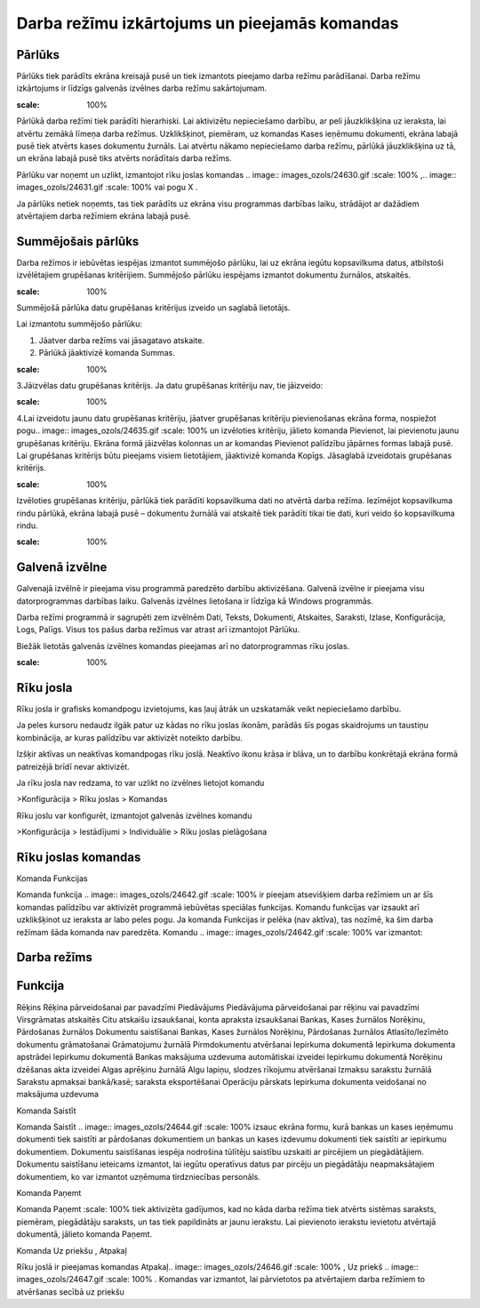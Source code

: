 .. 14013 Darba režīmu izkārtojums un pieejamās komandas************************************************** 

Pārlūks
+++++++

Pārlūks tiek parādīts ekrāna kreisajā pusē un tiek izmantots pieejamo
darba režīmu parādīšanai. Darba režīmu izkārtojums ir līdzīgs galvenās
izvēlnes darba režīmu sakārtojumam.



.. image:: images_ozols/25280.png
:scale: 100%




Pārlūkā darba režīmi tiek parādīti hierarhiski. Lai aktivizētu
nepieciešamo darbību, ar peli jāuzklikšķina uz ieraksta, lai atvērtu
zemākā līmeņa darba režīmus. Uzklikšķinot, piemēram, uz komandas Kases
ieņēmumu dokumenti, ekrāna labajā pusē tiek atvērts kases dokumentu
žurnāls. Lai atvērtu nākamo nepieciešamo darba režīmu, pārlūkā
jāuzklikšķina uz tā, un ekrāna labajā pusē tiks atvērts norādītais
darba režīms.



Pārlūku var noņemt un uzlikt, izmantojot rīku joslas komandas ..
image:: images_ozols/24630.gif
:scale: 100%
,.. image:: images_ozols/24631.gif
:scale: 100%
vai pogu X .



Ja pārlūks netiek noņemts, tas tiek parādīts uz ekrāna visu programmas
darbības laiku, strādājot ar dažādiem atvērtajiem darba režīmiem
ekrāna labajā pusē.



Summējošais pārlūks
+++++++++++++++++++

Darba režīmos ir iebūvētas iespējas izmantot summējošo pārlūku, lai uz
ekrāna iegūtu kopsavilkuma datus, atbilstoši izvēlētajiem grupēšanas
kritērijiem. Summējošo pārlūku iespējams izmantot dokumentu žurnālos,
atskaitēs.



.. image:: images_ozols/24545.gif
:scale: 100%
Summējošā pārlūka datu grupēšanas kritērijus izveido un saglabā
lietotājs.



Lai izmantotu summējošo pārlūku:


#. Jāatver darba režīms vai jāsagatavo atskaite.
#. Pārlūkā jāaktivizē komanda Summas.


.. image:: images_ozols/25281.png
:scale: 100%




3.Jāizvēlas datu grupēšanas kritērijs. Ja datu grupēšanas kritēriju
nav, tie jāizveido:



.. image:: images_ozols/25282.png
:scale: 100%




4.Lai izveidotu jaunu datu grupēšanas kritēriju, jāatver grupēšanas
kritēriju pievienošanas ekrāna forma, nospiežot pogu.. image::
images_ozols/24635.gif
:scale: 100%
un izvēloties kritēriju, jālieto komanda Pievienot, lai pievienotu
jaunu grupēšanas kritēriju. Ekrāna formā jāizvēlas kolonnas un ar
komandas Pievienot palīdzību jāpārnes formas labajā pusē. Lai
grupēšanas kritērijs būtu pieejams visiem lietotājiem, jāaktivizē
komanda Kopīgs. Jāsaglabā izveidotais grupēšanas kritērijs.



.. image:: images_ozols/25283.png
:scale: 100%






Izvēloties grupēšanas kritēriju, pārlūkā tiek parādīti kopsavilkuma
dati no atvērtā darba režīma. Iezīmējot kopsavilkuma rindu pārlūkā,
ekrāna labajā pusē – dokumentu žurnālā vai atskaitē tiek parādīti
tikai tie dati, kuri veido šo kopsavilkuma rindu.




.. image:: images_ozols/25284.png
:scale: 100%




Galvenā izvēlne
+++++++++++++++

Galvenajā izvēlnē ir pieejama visu programmā paredzēto darbību
aktivizēšana. Galvenā izvēlne ir pieejama visu datorprogrammas
darbības laiku. Galvenās izvēlnes lietošana ir līdzīga kā Windows
programmās.



Darba režīmi programmā ir sagrupēti zem izvēlnēm Dati, Teksts,
Dokumenti, Atskaites, Saraksti, Izlase, Konfigurācija, Logs, Palīgs.
Visus tos pašus darba režīmus var atrast arī izmantojot Pārlūku.



Biežāk lietotās galvenās izvēlnes komandas pieejamas arī no
datorprogrammas rīku joslas.



.. image:: images_ozols/25285.png
:scale: 100%




Rīku josla
++++++++++

Rīku josla ir grafisks komandpogu izvietojums, kas ļauj ātrāk un
uzskatamāk veikt nepieciešamo darbību.



Ja peles kursoru nedaudz ilgāk patur uz kādas no rīku joslas ikonām,
parādās šīs pogas skaidrojums un taustiņu kombinācija, ar kuras
palīdzību var aktivizēt noteikto darbību.



Izšķir aktīvas un neaktīvas komandpogas rīku joslā. Neaktīvo ikonu
krāsa ir blāva, un to darbību konkrētajā ekrāna formā patreizējā brīdī
nevar aktivizēt.



Ja rīku josla nav redzama, to var uzlikt no izvēlnes lietojot komandu



>Konfigurācija > Rīku joslas > Komandas



Rīku joslu var konfigurēt, izmantojot galvenās izvēlnes komandu



>Konfigurācija > Iestādījumi > Individuālie > Rīku joslas pielāgošana



Rīku joslas komandas
++++++++++++++++++++

Komanda Funkcijas



Komanda funkcija .. image:: images_ozols/24642.gif
:scale: 100%
ir pieejam atsevišķiem darba režīmiem un ar šīs komandas palīdzību var
aktivizēt programmā iebūvētas speciālas funkcijas. Komandu funkcijas
var izsaukt arī uzklikšķinot uz ieraksta ar labo peles pogu. Ja
komanda Funkcijas ir pelēka (nav aktīva), tas nozīmē, ka šim darba
režīmam šāda komanda nav paredzēta. Komandu .. image::
images_ozols/24642.gif
:scale: 100%
var izmantot:






Darba režīms
++++++++++++



Funkcija
++++++++
Rēķins Rēķina pārveidošanai par pavadzīmi Piedāvājums Piedāvājuma
pārveidošanai par rēķinu vai pavadzīmi Virsgrāmatas atskaitēs Citu
atskaišu izsaukšanai, konta apraksta izsaukšanai Bankas, Kases
žurnālos
Norēķinu, Pārdošanas žurnālos Dokumentu saistīšanai Bankas, Kases
žurnālos
Norēķinu, Pārdošanas žurnālos Atlasīto/Iezīmēto dokumentu grāmatošanai
Grāmatojumu žurnālā Pirmdokumentu atvēršanai Iepirkuma dokumentā
Iepirkuma dokumenta apstrādei Iepirkumu dokumentā Bankas maksājuma
uzdevuma automātiskai izveidei Iepirkumu dokumentā Norēķinu dzēšanas
akta izveidei Algas aprēķinu žurnālā Algu lapiņu, slodzes rīkojumu
atvēršanai Izmaksu sarakstu žurnālā Sarakstu apmaksai bankā/kasē;
saraksta eksportēšanai Operāciju pārskats Iepirkuma dokumenta
veidošanai no maksājuma uzdevuma





Komanda Saistīt



Komanda Saistīt .. image:: images_ozols/24644.gif
:scale: 100%
izsauc ekrāna formu, kurā bankas un kases ieņēmumu dokumenti tiek
saistīti ar pārdošanas dokumentiem un bankas un kases izdevumu
dokumenti tiek saistīti ar iepirkumu dokumentiem. Dokumentu
saistīšanas iespēja nodrošina tūlītēju saistību uzskaiti ar pircējiem
un piegādātājiem. Dokumentu saistīšanu ieteicams izmantot, lai iegūtu
operatīvus datus par pircēju un piegādātāju neapmaksātajiem
dokumentiem, ko var izmantot uzņēmuma tirdzniecības personāls.



Komanda Paņemt



Komanda Paņemt
:scale: 100%
tiek aktivizēta gadījumos, kad no kāda darba režīma tiek atvērts
sistēmas saraksts, piemēram, piegādātāju saraksts, un tas tiek
papildināts ar jaunu ierakstu. Lai pievienoto ierakstu ievietotu
atvērtajā dokumentā, jālieto komanda Paņemt.




Komanda Uz priekšu , Atpakaļ



Rīku joslā ir pieejamas komandas Atpakaļ.. image::
images_ozols/24646.gif
:scale: 100%
, Uz priekš .. image:: images_ozols/24647.gif
:scale: 100%
. Komandas var izmantot, lai pārvietotos pa atvērtajiem darba režīmiem
to atvēršanas secībā uz priekšu
 